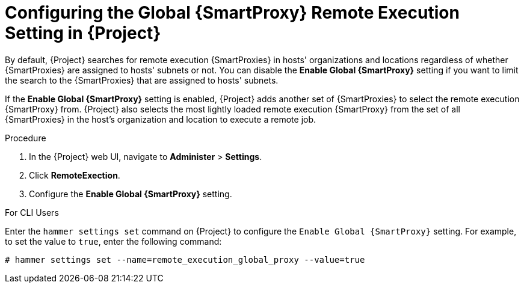[id="configuring-the-global-smartproxy-remote-execution-setting_{context}"]

= Configuring the Global {SmartProxy} Remote Execution Setting in {Project}

By default, {Project} searches for remote execution {SmartProxies} in hosts' organizations and locations regardless of whether {SmartProxies} are assigned to hosts' subnets or not. You can disable the *Enable Global {SmartProxy}* setting if you want to limit the search to the {SmartProxies} that are assigned to hosts' subnets.

If the *Enable Global {SmartProxy}* setting is enabled, {Project} adds another set of {SmartProxies} to select the remote execution {SmartProxy} from. {Project} also selects the most lightly loaded remote execution {SmartProxy} from the set of all {SmartProxies} in the host's organization and location to execute a remote job.

.Procedure

. In the {Project} web UI, navigate to *Administer* > *Settings*.
. Click *RemoteExection*.
. Configure the *Enable Global {SmartProxy}* setting.

.For CLI Users

Enter the `hammer settings set` command on {Project} to configure the `Enable Global {SmartProxy}` setting. For example, to set the value to `true`, enter the following command:

----
# hammer settings set --name=remote_execution_global_proxy --value=true
----
